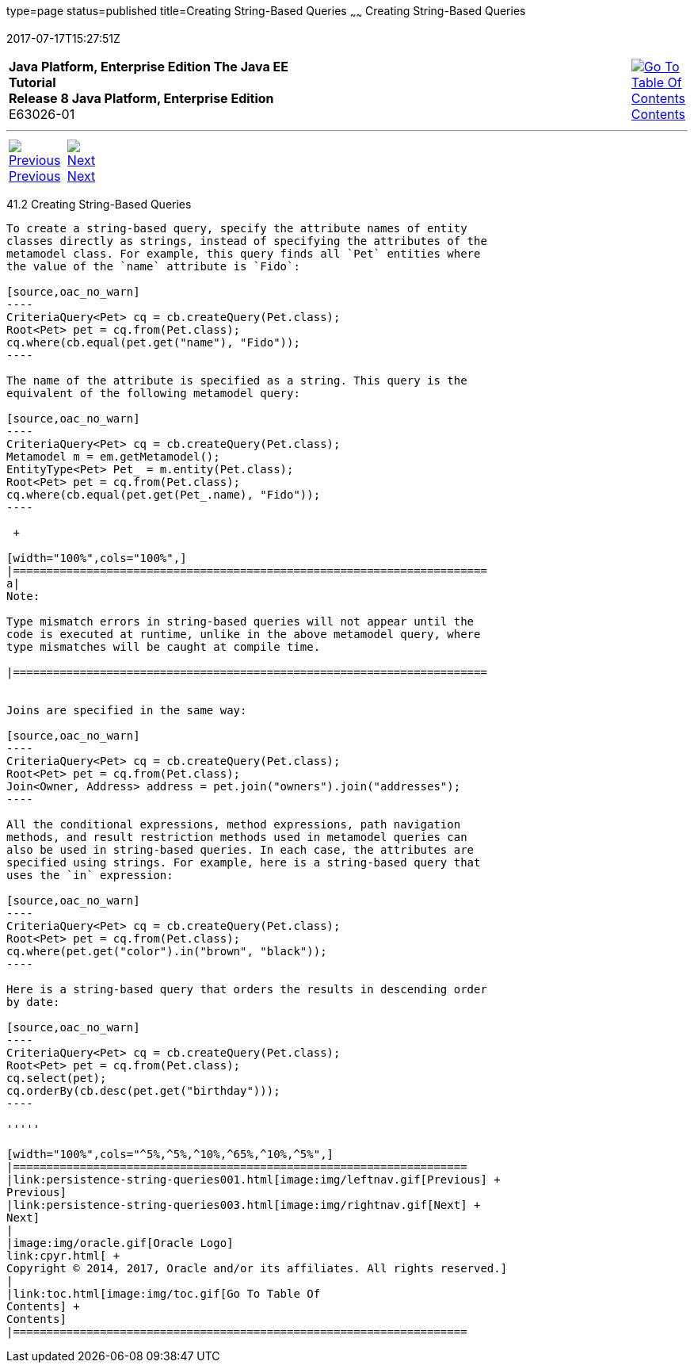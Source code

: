type=page
status=published
title=Creating String-Based Queries
~~~~~~
Creating String-Based Queries
=============================
2017-07-17T15:27:51Z

[[top]]

[width="100%",cols="50%,45%,^5%",]
|=======================================================================
|*Java Platform, Enterprise Edition The Java EE Tutorial* +
*Release 8 Java Platform, Enterprise Edition* +
E63026-01
|
|link:toc.html[image:img/toc.gif[Go To Table Of
Contents] +
Contents]
|=======================================================================

'''''

[cols="^5%,^5%,90%",]
|=======================================================================
|link:persistence-string-queries001.html[image:img/leftnav.gif[Previous] +
Previous] 
|link:persistence-string-queries003.html[image:img/rightnav.gif[Next] +
Next] | 
|=======================================================================


[[GKJBQ]]

[[creating-string-based-queries]]
41.2 Creating String-Based Queries
----------------------------------

To create a string-based query, specify the attribute names of entity
classes directly as strings, instead of specifying the attributes of the
metamodel class. For example, this query finds all `Pet` entities where
the value of the `name` attribute is `Fido`:

[source,oac_no_warn]
----
CriteriaQuery<Pet> cq = cb.createQuery(Pet.class);
Root<Pet> pet = cq.from(Pet.class);
cq.where(cb.equal(pet.get("name"), "Fido"));
----

The name of the attribute is specified as a string. This query is the
equivalent of the following metamodel query:

[source,oac_no_warn]
----
CriteriaQuery<Pet> cq = cb.createQuery(Pet.class);
Metamodel m = em.getMetamodel();
EntityType<Pet> Pet_ = m.entity(Pet.class);
Root<Pet> pet = cq.from(Pet.class);
cq.where(cb.equal(pet.get(Pet_.name), "Fido"));
----

 +

[width="100%",cols="100%",]
|=======================================================================
a|
Note:

Type mismatch errors in string-based queries will not appear until the
code is executed at runtime, unlike in the above metamodel query, where
type mismatches will be caught at compile time.

|=======================================================================


Joins are specified in the same way:

[source,oac_no_warn]
----
CriteriaQuery<Pet> cq = cb.createQuery(Pet.class);
Root<Pet> pet = cq.from(Pet.class);
Join<Owner, Address> address = pet.join("owners").join("addresses");
----

All the conditional expressions, method expressions, path navigation
methods, and result restriction methods used in metamodel queries can
also be used in string-based queries. In each case, the attributes are
specified using strings. For example, here is a string-based query that
uses the `in` expression:

[source,oac_no_warn]
----
CriteriaQuery<Pet> cq = cb.createQuery(Pet.class);
Root<Pet> pet = cq.from(Pet.class);
cq.where(pet.get("color").in("brown", "black"));
----

Here is a string-based query that orders the results in descending order
by date:

[source,oac_no_warn]
----
CriteriaQuery<Pet> cq = cb.createQuery(Pet.class);
Root<Pet> pet = cq.from(Pet.class);
cq.select(pet);
cq.orderBy(cb.desc(pet.get("birthday")));
----

'''''

[width="100%",cols="^5%,^5%,^10%,^65%,^10%,^5%",]
|====================================================================
|link:persistence-string-queries001.html[image:img/leftnav.gif[Previous] +
Previous] 
|link:persistence-string-queries003.html[image:img/rightnav.gif[Next] +
Next]
|
|image:img/oracle.gif[Oracle Logo]
link:cpyr.html[ +
Copyright © 2014, 2017, Oracle and/or its affiliates. All rights reserved.]
|
|link:toc.html[image:img/toc.gif[Go To Table Of
Contents] +
Contents]
|====================================================================
